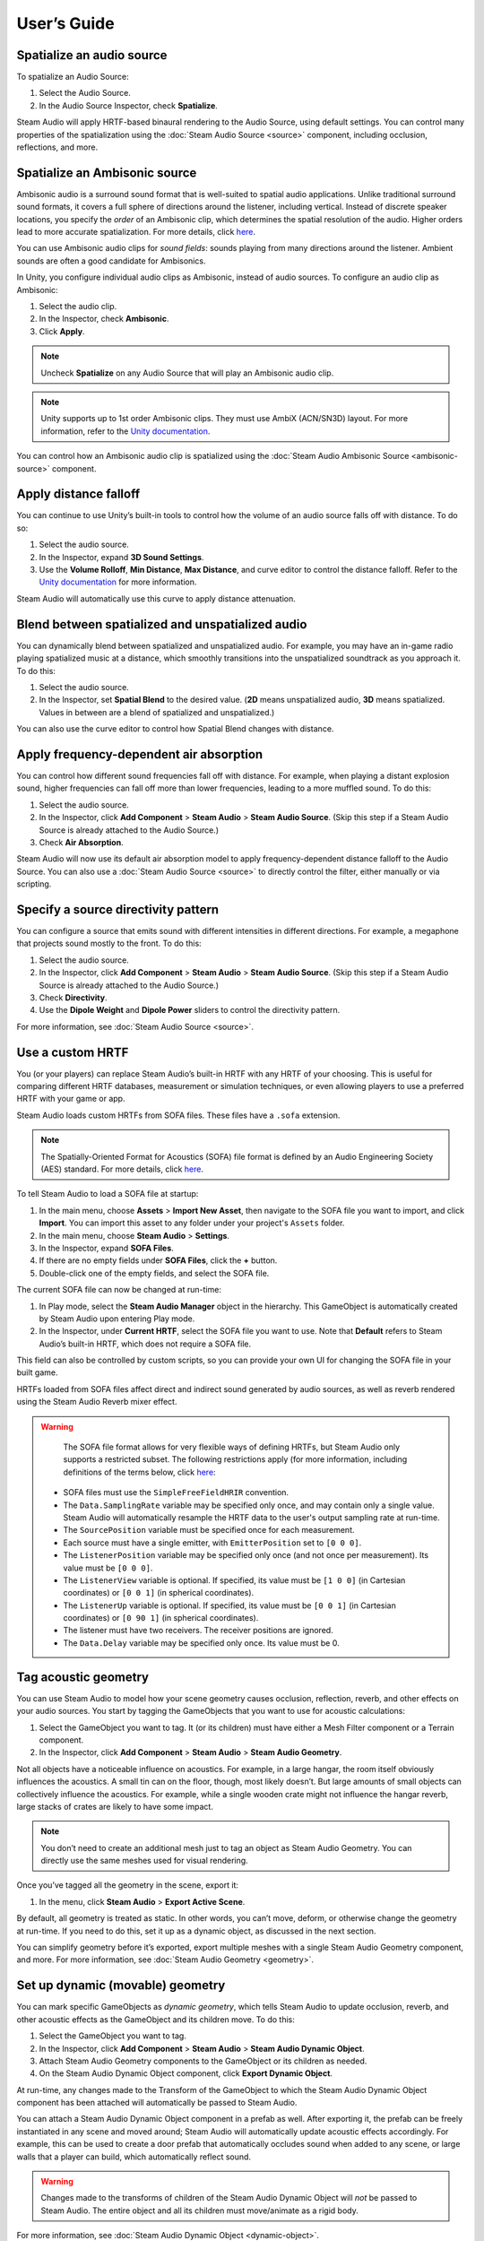 User’s Guide
============

Spatialize an audio source
--------------------------

To spatialize an Audio Source:

1. Select the Audio Source.
2. In the Audio Source Inspector, check **Spatialize**.

.. image:: media/audiosource_spatialize.png

Steam Audio will apply HRTF-based binaural rendering to the Audio Source, using default settings. You can control many properties of the spatialization using the :doc:`Steam Audio Source <source>` component, including occlusion, reflections, and more.


Spatialize an Ambisonic source
------------------------------

Ambisonic audio is a surround sound format that is well-suited to spatial audio applications. Unlike traditional surround sound formats, it covers a full sphere of directions around the listener, including vertical. Instead of discrete speaker locations, you specify the *order* of an Ambisonic clip, which determines the spatial resolution of the audio. Higher orders lead to more accurate spatialization. For more details, click `here <https://en.wikipedia.org/wiki/Ambisonics>`_.

You can use Ambisonic audio clips for *sound fields*: sounds playing from many directions around the listener. Ambient sounds are often a good candidate for Ambisonics.

In Unity, you configure individual audio clips as Ambisonic, instead of audio sources. To configure an audio clip as Ambisonic:

1. Select the audio clip.
2. In the Inspector, check **Ambisonic**.
3. Click **Apply**.

.. image:: media/audioclip_ambisonic.png

.. note::

    Uncheck **Spatialize** on any Audio Source that will play an Ambisonic audio clip.

.. note::

    Unity supports up to 1st order Ambisonic clips. They must use AmbiX (ACN/SN3D) layout. For more information, refer to the `Unity documentation <https://docs.unity3d.com/Manual/AmbisonicAudio.html>`_.

You can control how an Ambisonic audio clip is spatialized using the :doc:`Steam Audio Ambisonic Source <ambisonic-source>` component.


Apply distance falloff
----------------------

You can continue to use Unity’s built-in tools to control how the volume of an audio source falls off with distance. To do so:

1. Select the audio source.
2. In the Inspector, expand **3D Sound Settings**.
3. Use the **Volume Rolloff**, **Min Distance**, **Max Distance**, and curve editor to control the distance falloff. Refer to the `Unity documentation <https://docs.unity3d.com/Manual/class-AudioSource.html>`_ for more information.

.. image:: media/audiosource_distanceattenuation.png

Steam Audio will automatically use this curve to apply distance attenuation.


Blend between spatialized and unspatialized audio
-------------------------------------------------

You can dynamically blend between spatialized and unspatialized audio. For example, you may have an in-game radio playing spatialized music at a distance, which smoothly transitions into the unspatialized soundtrack as you approach it. To do this:

1. Select the audio source.
2. In the Inspector, set **Spatial Blend** to the desired value. (**2D** means unspatialized audio, **3D** means spatialized. Values in between are a blend of spatialized and unspatialized.)

.. image:: media/audiosource_spatialblend.png

You can also use the curve editor to control how Spatial Blend changes with distance.


Apply frequency-dependent air absorption
----------------------------------------

You can control how different sound frequencies fall off with distance. For example, when playing a distant explosion sound, higher frequencies can fall off more than lower frequencies, leading to a more muffled sound. To do this:

1. Select the audio source.
2. In the Inspector, click **Add Component** > **Steam Audio** > **Steam Audio Source**. (Skip this step if a Steam Audio Source is already attached to the Audio Source.)
3. Check **Air Absorption**.

.. image:: media/source_airabsorption.png

Steam Audio will now use its default air absorption model to apply frequency-dependent distance falloff to the Audio Source. You can also use a :doc:`Steam Audio Source <source>` to directly control the filter, either manually or via scripting.


Specify a source directivity pattern
------------------------------------

You can configure a source that emits sound with different intensities in different directions. For example, a megaphone that projects sound mostly to the front. To do this:

1. Select the audio source.
2. In the Inspector, click **Add Component** > **Steam Audio** > **Steam Audio Source**. (Skip this step if a Steam Audio Source is already attached to the Audio Source.)
3. Check **Directivity**.
4. Use the **Dipole Weight** and **Dipole Power** sliders to control the directivity pattern.

.. image:: media/source_directivity.png

For more information, see :doc:`Steam Audio Source <source>`.


Use a custom HRTF
-----------------

You (or your players) can replace Steam Audio’s built-in HRTF with any HRTF of your choosing. This is useful for comparing different HRTF databases, measurement or simulation techniques, or even allowing players to use a preferred HRTF with your game or app.

Steam Audio loads custom HRTFs from SOFA files. These files have a ``.sofa`` extension.

.. note::

    The Spatially-Oriented Format for Acoustics (SOFA) file format is defined by an Audio Engineering Society (AES) standard. For more details, click `here <https://www.sofaconventions.org>`_.

To tell Steam Audio to load a SOFA file at startup:

1. In the main menu, choose **Assets** > **Import New Asset**, then navigate to the SOFA file you want to import, and click **Import**. You can import this asset to any folder under your project's ``Assets`` folder.
2. In the main menu, choose **Steam Audio** > **Settings**.
3. In the Inspector, expand **SOFA Files**.
4. If there are no empty fields under **SOFA Files**, click the **+** button.
5. Double-click one of the empty fields, and select the SOFA file.

.. image:: media/settings_sofafiles.png

The current SOFA file can now be changed at run-time:

1.  In Play mode, select the **Steam Audio Manager** object in the hierarchy. This GameObject is automatically created by Steam Audio upon entering Play mode.
2.  In the Inspector, under **Current HRTF**, select the SOFA file you want to use. Note that **Default** refers to Steam Audio’s built-in HRTF, which does not require a SOFA file.

.. image:: media/manager.png

This field can also be controlled by custom scripts, so you can provide your own UI for changing the SOFA file in your built game.

HRTFs loaded from SOFA files affect direct and indirect sound generated by audio sources, as well as reverb rendered using the Steam Audio Reverb mixer effect.

.. warning::

    The SOFA file format allows for very flexible ways of defining HRTFs, but Steam Audio only supports a restricted subset. The following restrictions apply (for more information, including definitions of the terms below, click `here <https://www.sofaconventions.org>`_:

   -   SOFA files must use the ``SimpleFreeFieldHRIR`` convention.
   -   The ``Data.SamplingRate`` variable may be specified only once, and may contain only a single value. Steam Audio will automatically resample the HRTF data to the user's output sampling rate at run-time.
   -   The ``SourcePosition`` variable must be specified once for each measurement.
   -   Each source must have a single emitter, with ``EmitterPosition`` set to ``[0 0 0]``.
   -   The ``ListenerPosition`` variable may be specified only once (and not once per measurement). Its value must be ``[0 0 0]``.
   -   The ``ListenerView`` variable is optional. If specified, its value must be ``[1 0 0]`` (in Cartesian coordinates) or ``[0 0 1]`` (in spherical coordinates).
   -   The ``ListenerUp`` variable is optional. If specified, its value must be ``[0 0 1]`` (in Cartesian coordinates) or ``[0 90 1]`` (in spherical coordinates).
   -   The listener must have two receivers. The receiver positions are ignored.
   -   The ``Data.Delay`` variable may be specified only once. Its value must be 0.


Tag acoustic geometry
---------------------

You can use Steam Audio to model how your scene geometry causes occlusion, reflection, reverb, and other effects on your audio sources. You start by tagging the GameObjects that you want to use for acoustic calculations:

1. Select the GameObject you want to tag. It (or its children) must have either a Mesh Filter component or a Terrain component.
2. In the Inspector, click **Add Component** > **Steam Audio** > **Steam Audio Geometry**.

.. image:: media/geometry.png

Not all objects have a noticeable influence on acoustics. For example, in a large hangar, the room itself obviously influences the acoustics. A small tin can on the floor, though, most likely doesn’t. But large amounts of small objects can collectively influence the acoustics. For example, while a single wooden crate might not influence the hangar reverb, large stacks of crates are likely to have some impact.

.. note::

    You don’t need to create an additional mesh just to tag an object as Steam Audio Geometry. You can directly use the same meshes used for visual rendering.

Once you’ve tagged all the geometry in the scene, export it:

1. In the menu, click **Steam Audio** > **Export Active Scene**.

By default, all geometry is treated as static. In other words, you can’t move, deform, or otherwise change the geometry at run-time. If you need to do this, set it up as a dynamic object, as discussed in the next section.

You can simplify geometry before it’s exported, export multiple meshes with a single Steam Audio Geometry component, and more. For more information, see :doc:`Steam Audio Geometry <geometry>`.


Set up dynamic (movable) geometry
---------------------------------

You can mark specific GameObjects as *dynamic geometry*, which tells Steam Audio to update occlusion, reverb, and other acoustic effects as the GameObject and its children move. To do this:

1. Select the GameObject you want to tag.
2. In the Inspector, click **Add Component** > **Steam Audio** > **Steam Audio Dynamic Object**.
3. Attach Steam Audio Geometry components to the GameObject or its children as needed.
4. On the Steam Audio Dynamic Object component, click **Export Dynamic Object**.

.. image:: media/dynamic_object.png

At run-time, any changes made to the Transform of the GameObject to which the Steam Audio Dynamic Object component has been attached will automatically be passed to Steam Audio.

You can attach a Steam Audio Dynamic Object component in a prefab as well. After exporting it, the prefab can be freely instantiated in any scene and moved around; Steam Audio will automatically update acoustic effects accordingly. For example, this can be used to create a door prefab that automatically occludes sound when added to any scene, or large walls that a player can build, which automatically reflect sound.

.. warning::

    Changes made to the transforms of children of the Steam Audio Dynamic Object will *not* be passed to Steam Audio. The entire object and all its children must move/animate as a rigid body.

For more information, see :doc:`Steam Audio Dynamic Object <dynamic-object>`.


Associate an acoustic material with geometry
--------------------------------------------

You can specify acoustic material properties for any object that has a Steam Audio Geometry component. These properties control how the object reflects, absorbs, and transmits sound, for different frequencies. To specify an acoustic material:

1. Select the geometry.
2. In the Inspector, click **Add Component** > **Steam Audio** > **Steam Audio Geometry**. (Skip this step if a Steam Audio Geometry is already attached to the object.)
3. Click the button to the right of **Material**, and select a Material asset from the list that appears.

.. image:: media/geometry_material.png

Steam Audio contains a small library of built-in materials, but you can create your own and reuse them across your project. To create a new material:

1. In the Project tab, navigate to the directory where you want to create your material.
2. Click **Create** > **Steam Audio** > **Steam Audio Material**.
3. Give your new material a name, and configure its acoustic properties.

For more information on individual material properties, see :doc:`Steam Audio Material <material>`.


Model occlusion by geometry
---------------------------

You can configure an audio source to be occluded by scene geometry. To do this:

1. Select the audio source.
2. Make sure a Steam Audio Source component is attached to it.
3. In the Inspector, check **Occlusion**.

.. image:: media/source_occlusion.png

Steam Audio will now use raycast occlusion to check if the source is occluded from the listener by any geometry. This assumes that the source is a single point. You can also model sources with larger spatial extent, or explicitly control occlusion manually or via scripting. For more information, see :doc:`Steam Audio Source <source>`.


Model transmission through geometry
-----------------------------------

You can configure an audio source to be transmitted through occluding geometry, with the sound attenuated based on material properties. To do this:

1. Select the audio source.
2. Make sure a Steam Audio Source component is attached to it.
3. In the Inspector, make sure **Occlusion** is checked, then check **Transmission**.

.. image:: media/source_transmission.png

Steam Audio will now model how sound travels through occluding geometry, based on the acoustic material properties of the geometry. You can also control whether the transmission effect is frequency-dependent, or explicitly control transmission manually or via scripting. For more information, see :doc:`Steam Audio Source <source>`.


Model reflection by geometry
----------------------------

You can configure an audio source to be reflected by surrounding geometry, with the reflected sound attenuated based on material properties. Reflections often enhance the sense of presence when used with spatial audio. To do this:

1. Select the audio source.
2. Make sure a Steam Audio Source component is attached to it.
3. In the Inspector, check **Reflections**.

.. image:: media/source_reflections.png

Steam Audio will now use real-time ray tracing to model how sound is reflected by geometry, based on the acoustic material properties of the geometry. You can control many aspects of this process, including how many rays are traced, how many successive reflections are modeled, how reflected sound is rendered, and much more. Since modeling reflections is CPU-intensive, you can pre-compute reflections for a static sound source, or even offload the work to the GPU. For more information, see :doc:`Steam Audio Source <source>` and :doc:`Steam Audio Settings <settings>`.


Simulate physics-based reverb at the listener position
------------------------------------------------------

You can also use ray tracing to automatically calculate physics-based reverb at the listener’s position. Physics-based reverbs are *directional*, which means they can model the direction from which a distant echo can be heard, and keep it consistent as the player looks around. Physics-based reverbs also model smooth transitions between different spaces in your scene, which is crucial for maintaining immersion as the player moves. To set up physics-based reverb:

1. In the Audio Mixer tab, select a mixer group, or create a new one.
2. At the bottom of the mixer group, click **Add** > **Steam Audio Reverb**.
3. Configure a *send* from one or more mixer groups to the mixer group containing the Steam Audio Reverb effect. Refer to the `Unity documentation <https://docs.unity3d.com/Manual/AudioMixerInspectors.html>`_ for more information on how to do this.

.. image:: media/audiomixer.png

4. Select the audio source to which you want to apply the reverb effect.
5. In the Inspector, make sure **Output** is set to one of the mixer groups containing a send configured in step 3.

.. image:: media/audiosource_reverb.png

6. Select the audio listener.
7. In the Inspector, click **Add Component** > **Steam Audio** > **Steam Audio Listener**.
8. Check **Apply Reverb**.

.. image:: media/listener_reverb.png

Steam Audio will now use real-time ray tracing to simulate physics-based reverb. You can control many aspects of this simulation, including how many rays are traced, the length of the reverb tail, whether the reverb is rendered a convolution reverb, and much more. Since modeling physics-based reverb is CPU-intensive, you can (and typically will) pre-compute reverb throughout your scene. You can even offload simulation as well as rendering work to the GPU. For more information, see :doc:`Steam Audio Reverb <reverb>`, :doc:`Steam Audio Listener <listener>`, and :doc:`Steam Audio Settings <settings>`.


Create sound probes for baked sound propagation
-----------------------------------------------

Modeling reflections and reverb can be very CPU-intensive. For scenes with mostly static geometry, you can pre-compute (or *bake*) these effects in the editor. Before doing so, you must create one or more *sound probes*, which are the points at which Steam Audio will simulate reflections or reverb when baking. At run-time, the source and listener positions relative to the probes are used to quickly estimate the reflections or reverb. To set up sound probes:

1. In the main menu, click **GameObject** > **Create Empty**. Give the newly-created GameObject any preferred name.
2. In the Inspector, click **Add Component** > **Steam Audio** > **Steam Audio Probe Batch**.
3. Adjust the position and size of the probe batch using Unity’s built-in translate, rotate, and scale tools.
4. Click **Generate Probes**.

.. image:: media/probe_batch.png

Steam Audio will generate several probes within the volume contained by the probe batch. You can configure how many probes are created, and how they are placed. For more information, see :doc:`Steam Audio Probe Batch <probe-batch>`.


Bake reflections from a static source
-------------------------------------

If an audio source doesn’t move (or only moves within a small distance), you can bake reflections for it. To do this:

1. Select the audio source.
2. In the Inspector, click **Add Component** > **Steam Audio** > **Steam Audio Baked Source**.
3. Click **Bake**. Baking may take a while to complete.

.. image:: media/baked_source.png

4. Make sure a Steam Audio Source component is attached, and **Reflections** is checked.
5. Set **Reflections Type** to **Baked Static Source**.
6. Set **Current Baked Source** to the GameObject containing the Steam Audio Baked Source added in step 2.

.. image:: media/source_bakedsource.png

You can control many aspects of the baking process. For more information, see :doc:`Steam Audio Source <source>`, :doc:`Steam Audio Baked Source <baked-source>`, and :doc:`Steam Audio Settings <settings>`.


Bake reflections to a static listener
-------------------------------------

In some applications, the listener may only be able to teleport between a few pre-determined positions. In this case, you can bake reflections for any moving audio source. To do this:

1. Select (or create, if needed) an object at one of the listener positions.
2. In the Inspector, click **Add Component** > **Steam Audio** > **Steam Audio Baked Listener**.
3. Click **Bake**. Baking may take a while to complete.

.. image:: media/baked_listener.png

4. Select the audio source.
5. Make sure a Steam Audio Source component is attached, and **Reflections** is checked.
6. Set **Reflections Type** to **Baked Static Listener**.

.. image:: media/source_bakedlistener.png

7. Select the audio listener.
8. In the Inspector, click **Add Component** > **Steam Audio** > **Steam Audio Listener**.
9.  Set **Current Baked Listener** to the GameObject containing the Steam Audio Baked Listener added in step 2.

.. image:: media/listener_bakedlistener.png

Typically, you would use scripting to control the value of **Current Baked Listener** every time the listener teleports to a new position.

You can control many aspects of the baking process. For more information, see :doc:`Steam Audio Listener <listener>`, :doc:`Steam Audio Baked Listener <baked-listener>`, and :doc:`Steam Audio Settings <settings>`.


Bake physics-based reverb
-------------------------

You can bake physics-based reverb throughout a scene, if the geometry is mostly static. To do this:

1. Select the audio listener.
2. Make sure a Steam Audio Listener component is attached, and **Apply Reverb** is checked.
3. Set **Reverb Type** to **Baked**.
4. Click **Bake**.

.. image:: media/listener_bakedreverb.png

You can control many aspects of the baking process. For more information, see :doc:`Steam Audio Listener <listener>` and :doc:`Steam Audio Settings <settings>`.


Model sound paths from a moving source to a moving listener
-----------------------------------------------------------

You may want to model sound propagation from a source to the listener, along a long, complicated path, like a twisting corridor. The main goal is often to ensure that the sound is positioned as if it’s coming from the correct door, window, or other opening. This is known as the *pathing* or *portaling* problem.

While you can solve this by enabling reflections on an audio source, it would require too many rays (and so too much CPU) to simulate accurately. Instead, you can use Steam Audio to bake pathing information in a probe batch, and use it to efficiently find paths from a moving source to a moving listener. To do this:

1. Select the probe batch you want to bake pathing information for.
2. Click **Bake**.

.. image:: media/probebatch_pathing.png

3. Select the audio source you want to enabling pathing effects for.
4. Make sure a Steam Audio Source component is attached.
5. Check **Pathing**.

.. image:: media/source_pathing.png

You can control many aspects of the baking process, as well as the run-time path finding algorithm. For more information, see :doc:`Steam Audio Source <source>`, :doc:`Steam Audio Probe Batch <probe-batch>`, and :doc:`Steam Audio Settings <settings>`.


Enable GPU acceleration
-----------------------

Simulating and rendering complex sound propagation effects is very compute-intensive. For example, rendering long convolution reverbs with high Ambisonic order, or rendering many sources with reflections enabled, can cause the audio thread to use significant CPU time, which may lead to audible artifacts. And while Steam Audio runs real-time simulation in a separate thread, simulating large numbers of sources or tracing many millions of rays may result in a noticeable lag between the player moving and the acoustics updating to match.

You can choose to offload some or all of the most compute-intensive portions of Steam Audio to the GPU. This can be useful in several ways:

-  You can run convolution reverb on the GPU, which lets you run very long convolutions with many channels, without blocking the audio thread.
-  You can run real-time reverb or reflection simulations on the GPU, which results in much more responsive updates.
-  You can use the GPU while baking reverb or reflections, which allows designers to spend much less time waiting for bakes to complete.

To enable GPU acceleration for real-time simulations or baking:

1. In the main menu, click **Steam Audio** > **Settings**.
2. Set **Scene Type** to **Radeon Rays**.

`Radeon Rays <https://gpuopen.com/radeon-rays>`_ is an OpenCL-based GPU ray tracer that works on a wide range of GPUs, including both NVIDIA and AMD models. Radeon Rays support in Steam Audio is available on Windows 64-bit only.

To enable GPU acceleration for convolution reverb:

1. In the main menu, click **Steam Audio** > **Settings**.
2. Set **Reflection Effect Type** to **TrueAudio Next**.

`TrueAudio Next <https://gpuopen.com/true-audio-next>`_ is an OpenCL-based GPU convolution tool that requires supported AMD GPUs. TrueAudio Next support in Steam Audio is available on Windows 64-bit only.

You can configure many aspects of GPU acceleration. In particular, on supported AMD GPUs, you can restrict Steam Audio to use only a portion of the GPU’s compute resources, ensuring that visual rendering and physics simulations can continue to run at a steady rate. For more information, see :doc:`Steam Audio Settings <settings>`.
